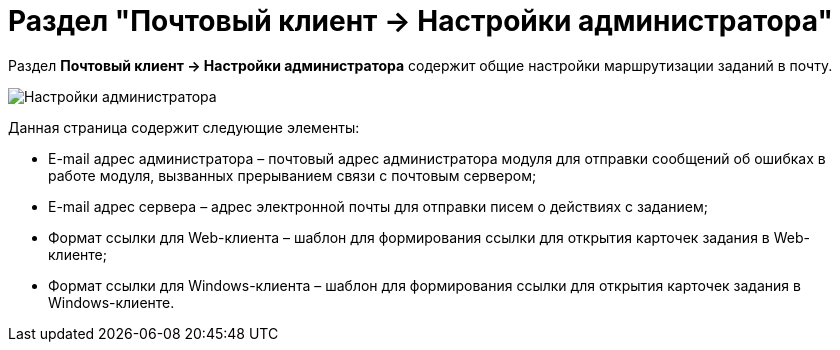 = Раздел "Почтовый клиент → Настройки администратора"

Раздел *Почтовый клиент → Настройки администратора* содержит общие настройки маршрутизации заданий в почту.

image::PC_Admin_settings.png[Настройки администратора]

Данная страница содержит следующие элементы:

* E-mail адрес администратора – почтовый адрес администратора модуля для отправки сообщений об ошибках в работе модуля, вызванных прерыванием связи с почтовым сервером;
* E-mail адрес сервера – адрес электронной почты для отправки писем о действиях с заданием;
* Формат ссылки для Web-клиента – шаблон для формирования ссылки для открытия карточек задания в Web-клиенте;
* Формат ссылки для Windows-клиента – шаблон для формирования ссылки для открытия карточек задания в Windows-клиенте.

